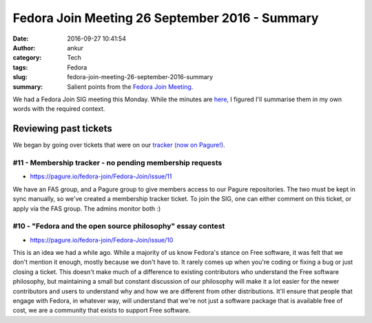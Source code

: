 Fedora Join Meeting 26 September 2016 - Summary
###############################################
:date: 2016-09-27 10:41:54
:author: ankur
:category: Tech
:tags: Fedora
:slug: fedora-join-meeting-26-september-2016-summary
:summary: Salient points from the `Fedora Join Meeting`_.


We had a Fedora Join SIG meeting this Monday. While the minutes are `here <https://meetbot.fedoraproject.org/fedora-meeting-3/2016-09-26/fedora_join_26_sept_2016.2016-09-26-15.02.html>`__, I figured I'll summarise them in my own words with the required context.

Reviewing past tickets
-----------------------

We began by going over tickets that were on our `tracker (now on Pagure!) <https://pagure.io/fedora-join/Fedora-Join/issues>`__.


#11 - Membership tracker - no pending membership requests
=========================================================

- https://pagure.io/fedora-join/Fedora-Join/issue/11

We have an FAS group, and a Pagure group to give members access to our Pagure repositories. The two must be kept in sync manually, so we've created a membership tracker ticket. To join the SIG, one can either comment on this ticket, or apply via the FAS group. The admins monitor both :)

#10 - "Fedora and the open source philosophy" essay contest
===========================================================

- https://pagure.io/fedora-join/Fedora-Join/issue/10

This is an idea we had a while ago. While a majority of us know Fedora's stance on Free software, it was felt that we don't mention it enough, mostly because we don't have to. It rarely comes up when you're coding or fixing a bug or just closing a ticket. This doesn't make much of a difference to existing contributors who understand the Free software philosophy, but maintaining a small but constant discussion of our philosophy will make it a lot easier for the newer contributors and users to understand why and how we are different from other distributions. It'll ensure that people that engage with Fedora, in whatever way, will understand that we're not just a software package that is available free of cost, we are a community that exists to support Free software.

.. _Fedora Join Meeting: https://meetbot.fedoraproject.org/fedora-meeting-3/2016-09-26/fedora_join_26_sept_2016.2016-09-26-15.02.log.html
